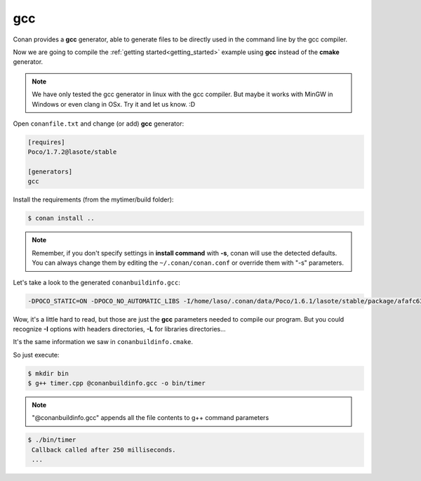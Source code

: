 .. _gcc_generator:


gcc
=====

Conan provides a **gcc** generator, able to generate files to be directly used in the command line
by the gcc compiler.

Now we are going to compile the :ref:`getting started<getting_started>` example using **gcc** instead of the **cmake** generator.

.. note:: 
   
   We have only tested the gcc generator in linux with the gcc compiler. But maybe it works with MinGW in Windows or even clang in OSx. Try it and let us know. :D


Open ``conanfile.txt`` and change (or add) **gcc** generator:

    
.. code-block:: text

   [requires]
   Poco/1.7.2@lasote/stable
   
   [generators]
   gcc
   
Install the requirements (from the mytimer/build folder):

.. code-block:: bash

   $ conan install ..


.. note::

   Remember, if you don't specify settings in **install command** with **-s**, conan will use the detected defaults. You can always change them by editing the ``~/.conan/conan.conf`` or override them with "-s" parameters.  
 

Let's take a look to the generated ``conanbuildinfo.gcc``:

.. code-block:: text
   
   -DPOCO_STATIC=ON -DPOCO_NO_AUTOMATIC_LIBS -I/home/laso/.conan/data/Poco/1.6.1/lasote/stable/package/afafc631e705f7296bec38318b28e4361ab6787c/include -I/home/laso/.conan/data/OpenSSL/1.0.2d/lasote/stable/package/154942d8bccb87fbba9157e1daee62e1200e80fc/include -I/home/laso/.conan/data/zlib/1.2.8/lasote/stable/package/3b92a20cb586af0d984797002d12b7120d38e95e/include -L/home/laso/.conan/data/Poco/1.6.1/lasote/stable/package/afafc631e705f7296bec38318b28e4361ab6787c/lib -L/home/laso/.conan/data/OpenSSL/1.0.2d/lasote/stable/package/154942d8bccb87fbba9157e1daee62e1200e80fc/lib -L/home/laso/.conan/data/zlib/1.2.8/lasote/stable/package/3b92a20cb586af0d984797002d12b7120d38e95e/lib -Wl,-rpath=/home/laso/.conan/data/Poco/1.6.1/lasote/stable/package/afafc631e705f7296bec38318b28e4361ab6787c/lib -Wl,-rpath=/home/laso/.conan/data/OpenSSL/1.0.2d/lasote/stable/package/154942d8bccb87fbba9157e1daee62e1200e80fc/lib -Wl,-rpath=/home/laso/.conan/data/zlib/1.2.8/lasote/stable/package/3b92a20cb586af0d984797002d12b7120d38e95e/lib -lPocoUtil -lPocoXML -lPocoJSON -lPocoMongoDB -lPocoNet -lPocoCrypto -lPocoData -lPocoDataSQLite -lPocoZip -lPocoFoundation -lpthread -ldl -lrt -lssl -lcrypto -lz    

Wow, it's a little hard to read, but those are just the **gcc** parameters needed to compile our program. But you could recognize **-I** options with headers directories, **-L** for libraries directories... 

It's the same information we saw in ``conanbuildinfo.cmake``.

So just execute:

.. code-block:: bash

   $ mkdir bin
   $ g++ timer.cpp @conanbuildinfo.gcc -o bin/timer


.. note:: 
   
   "@conanbuildinfo.gcc" appends all the file contents to g++ command parameters
   

.. code-block:: bash

   $ ./bin/timer
    Callback called after 250 milliseconds.
    ...